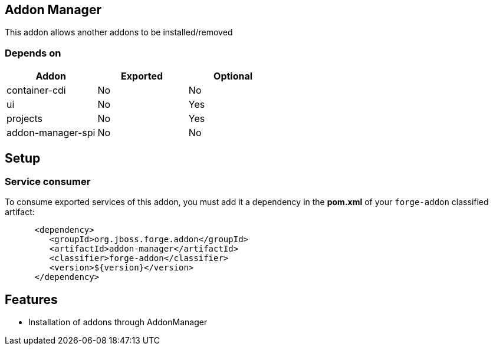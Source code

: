 == Addon Manager
:idprefix: id_ 

This addon allows another addons to be installed/removed

=== Depends on

[options="header"]
|===
|Addon |Exported |Optional

|container-cdi
|No
|No

|ui
|No
|Yes

|projects
|No
|Yes

|addon-manager-spi
|No
|No

|===

== Setup

=== Service consumer

To consume exported services of this addon, you must add it a dependency in the *pom.xml* of your `forge-addon` classified artifact:

[source,xml]
----
      <dependency>
         <groupId>org.jboss.forge.addon</groupId>
         <artifactId>addon-manager</artifactId>
         <classifier>forge-addon</classifier>
         <version>${version}</version>
      </dependency>
----

== Features

- Installation of addons through AddonManager
